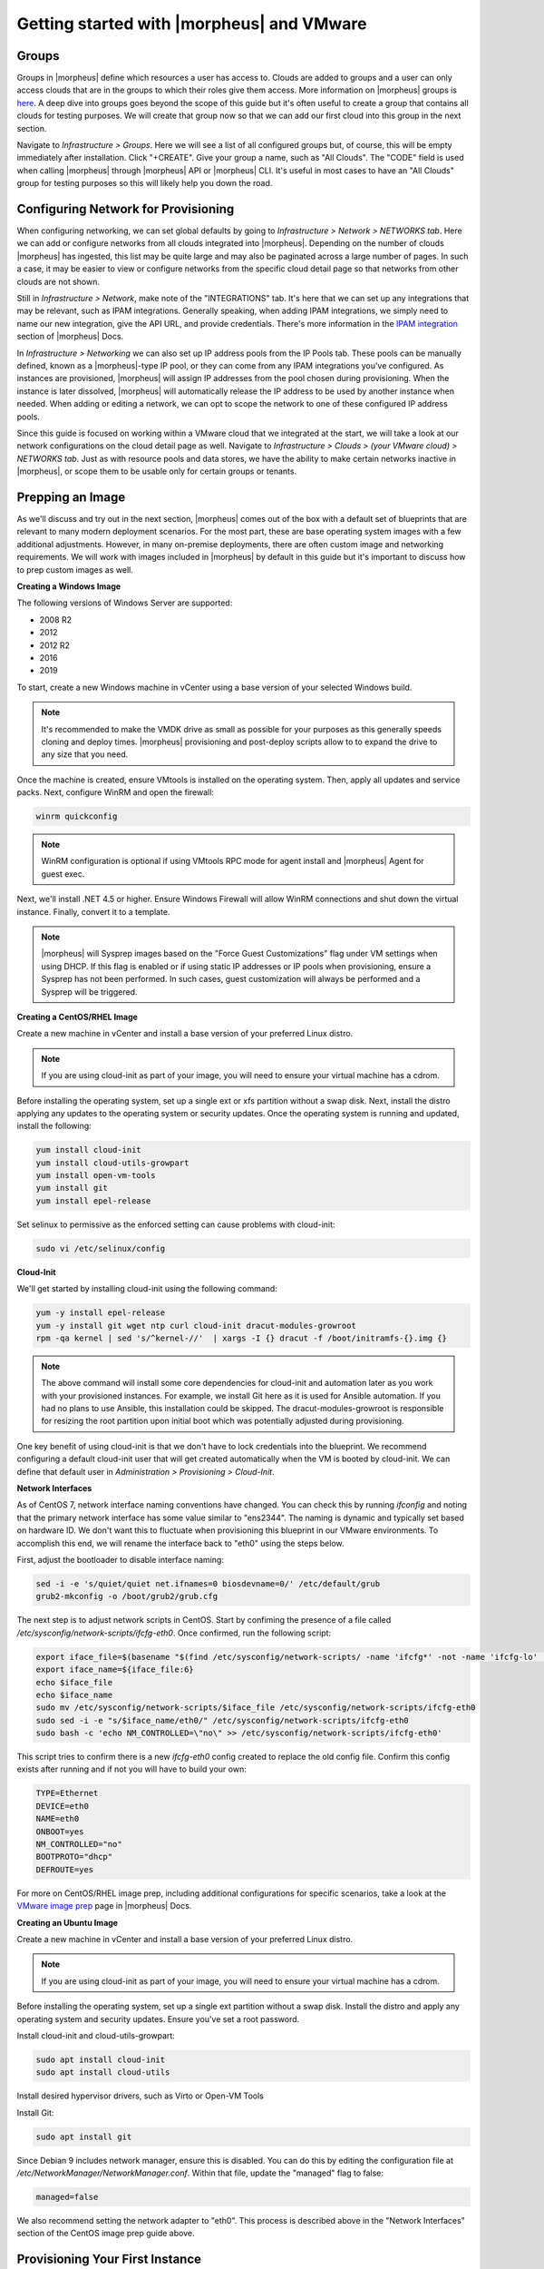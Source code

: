 Getting started with |morpheus| and VMware
==========================================

.. Introduction
.. ^^^^^^^^^^^^

.. This guide is designed to help you get started and quickly get the most out of |morpheus| with VMWare. By the end, you will integrate your first cloud, configure networking, prepare and consume images, provision instances, and get started with automation. We will briefly discuss installation and account setup but will provide links to additional resources for those very first steps. For the most part, this guide assumes you are able to get |morpheus| installed and are ready to move forward from that point. There is a lot more to see and do in |morpheus| that is beyond the scope of this guide. For more, consult the complete |morpheus| documentation or take part in our user community forum.

.. Installation & Setup
.. ^^^^^^^^^^^^^^^^^^^^

.. In the simplest configuration, |morpheus| needs one appliance server which will contain all the components necessary to orchestrate virtual machines and containers. Full requirements, including storage and networking considerations, can be found in |morpheus| documentation `here <https://docs.morpheusdata.com/en/4.1.0/getting_started/requirements/requirements.html#requirements>`_. In order to provision any new instances, hosts, or applications, (or convert any discovered resources to managed resources) you will need a valid license. If you don't have one, you can request a lab license for free at `|morpheus| Hub <https://www.morpheushub.com>`_. Once obtained, the license can be applied in Administration > Settings > LICENSE.
..

Groups
^^^^^^

Groups in |morpheus| define which resources a user has access to. Clouds are added to groups and a user can only access clouds that are in the groups to which their roles give them access. More information on |morpheus| groups is `here <https://docs.morpheusdata.com/en/4.1.1/infrastructure/groups/groups.html#groups>`_. A deep dive into groups goes beyond the scope of this guide but it's often useful to create a group that contains all clouds for testing purposes. We will create that group now so that we can add our first cloud into this group in the next section.

Navigate to `Infrastructure > Groups`. Here we will see a list of all configured groups but, of course, this will be empty immediately after installation. Click "+CREATE". Give your group a name, such as "All Clouds". The "CODE" field is used when calling |morpheus| through |morpheus| API or |morpheus| CLI. It's useful in most cases to have an "All Clouds" group for testing purposes so this will likely help you down the road.

Configuring Network for Provisioning
^^^^^^^^^^^^^^^^^^^^^^^^^^^^^^^^^^^^

When configuring networking, we can set global defaults by going to `Infrastructure > Network > NETWORKS tab`. Here we can add or configure networks from all clouds integrated into |morpheus|. Depending on the number of clouds |morpheus| has ingested, this list may be quite large and may also be paginated across a large number of pages. In such a case, it may be easier to view or configure networks from the specific cloud detail page so that networks from other clouds are not shown.

.. image:: /images/vCenterGuideImages/Network/1networksSection.png
  :width: 80%
  :alt: The list of configured networks
  :align: center

Still in `Infrastructure > Network`, make note of the "INTEGRATIONS" tab. It's here that we can set up any integrations that may be relevant, such as IPAM integrations. Generally speaking, when adding IPAM integrations, we simply need to name our new integration, give the API URL, and provide credentials. There's more information in the `IPAM integration <https://docs.morpheusdata.com/en/4.1.1/integration_guides/integration_guides.html#networking>`_ section of |morpheus| Docs.

.. image:: /images/vCenterGuideImages/Network/2addIPAM.png
  :width: 80%
  :alt: The add IPAM integration dialog box
  :align: center

In `Infrastructure > Networking` we can also set up IP address pools from the IP Pools tab. These pools can be manually defined, known as a |morpheus|-type IP pool, or they can come from any IPAM integrations you've configured. As instances are provisioned, |morpheus| will assign IP addresses from the pool chosen during provisioning. When the instance is later dissolved, |morpheus| will automatically release the IP address to be used by another instance when needed. When adding or editing a network, we can opt to scope the network to one of these configured IP address pools.

.. image:: /images/vCenterGuideImages/Network/3addIPPool.png
  :width: 80%
  :alt: Creating a |morpheus|-type IP pool
  :align: center

Since this guide is focused on working within a VMware cloud that we integrated at the start, we will take a look at our network configurations on the cloud detail page as well. Navigate to `Infrastructure > Clouds > (your VMware cloud) > NETWORKS tab`. Just as with resource pools and data stores, we have the ability to make certain networks inactive in |morpheus|, or scope them to be usable only for certain groups or tenants.

.. image:: /images/vCenterGuideImages/Network/4cloudNetworks.png
  :width: 80%
  :alt: Viewing networks on the cloud detail page
  :align: center

Prepping an Image
^^^^^^^^^^^^^^^^^

As we'll discuss and try out in the next section, |morpheus| comes out of the box with a default set of blueprints that are relevant to many modern deployment scenarios. For the most part, these are base operating system images with a few additional adjustments. However, in many on-premise deployments, there are often custom image and networking requirements. We will work with images included in |morpheus| by default in this guide but it's important to discuss how to prep custom images as well.

**Creating a Windows Image**

The following versions of Windows Server are supported:

- 2008 R2

- 2012

- 2012 R2

- 2016

- 2019

To start, create a new Windows machine in vCenter using a base version of your selected Windows build.

.. NOTE:: It's recommended to make the VMDK drive as small as possible for your purposes as this generally speeds cloning and deploy times. |morpheus| provisioning and post-deploy scripts allow to to expand the drive to any size that you need.

Once the machine is created, ensure VMtools is installed on the operating system. Then, apply all updates and service packs. Next, configure WinRM and open the firewall:

.. code-block:: bash

	winrm quickconfig

.. NOTE:: WinRM configuration is optional if using VMtools RPC mode for agent install and |morpheus| Agent for guest exec.

Next, we'll install .NET 4.5 or higher. Ensure Windows Firewall will allow WinRM connections and shut down the virtual instance. Finally, convert it to a template.

.. NOTE:: |morpheus| will Sysprep images based on the "Force Guest Customizations" flag under VM settings when using DHCP. If this flag is enabled or if using static IP addresses or IP pools when provisioning, ensure a Sysprep has not been performed. In such cases, guest customization will always be performed and a Sysprep will be triggered.

**Creating a CentOS/RHEL Image**

Create a new machine in vCenter and install a base version of your preferred Linux distro.

.. NOTE:: If you are using cloud-init as part of your image, you will need to ensure your virtual machine has a cdrom.

Before installing the operating system, set up a single ext or xfs partition without a swap disk. Next, install the distro applying any updates to the operating system or security updates. Once the operating system is running and updated, install the following:

.. code-block:: bash

	yum install cloud-init
	yum install cloud-utils-growpart
	yum install open-vm-tools
	yum install git
	yum install epel-release

Set selinux to permissive as the enforced setting can cause problems with cloud-init:

.. code-block:: bash

	sudo vi /etc/selinux/config

**Cloud-Init**

We'll get started by installing cloud-init using the following command:

.. code-block:: bash

	yum -y install epel-release
	yum -y install git wget ntp curl cloud-init dracut-modules-growroot
	rpm -qa kernel | sed 's/^kernel-//'  | xargs -I {} dracut -f /boot/initramfs-{}.img {}

.. NOTE:: The above command will install some core dependencies for cloud-init and automation later as you work with your provisioned instances. For example, we install Git here as it is used for Ansible automation. If you had no plans to use Ansible, this installation could be skipped. The dracut-modules-growroot is responsible for resizing the root partition upon initial boot which was potentially adjusted during provisioning.

One key benefit of using cloud-init is that we don't have to lock credentials into the blueprint. We recommend configuring a default cloud-init user that will get created automatically when the VM is booted by cloud-init. We can define that default user in `Administration > Provisioning > Cloud-Init`.

**Network Interfaces**

As of CentOS 7, network interface naming conventions have changed. You can check this by running `ifconfig` and noting that the primary network interface has some value similar to "ens2344". The naming is dynamic and typically set based on hardware ID. We don't want this to fluctuate when provisioning this blueprint in our VMware environments. To accomplish this end, we will rename the interface back to "eth0" using the steps below.

First, adjust the bootloader to disable interface naming:

.. code-block:: bash

	sed -i -e 's/quiet/quiet net.ifnames=0 biosdevname=0/' /etc/default/grub
	grub2-mkconfig -o /boot/grub2/grub.cfg

The next step is to adjust network scripts in CentOS. Start by confiming the presence of a file called `/etc/sysconfig/network-scripts/ifcfg-eth0`. Once confirmed, run the following script:

.. code-block:: bash

	export iface_file=$(basename "$(find /etc/sysconfig/network-scripts/ -name 'ifcfg*' -not -name 'ifcfg-lo' | head -n 1)")
	export iface_name=${iface_file:6}
	echo $iface_file
	echo $iface_name
	sudo mv /etc/sysconfig/network-scripts/$iface_file /etc/sysconfig/network-scripts/ifcfg-eth0
	sudo sed -i -e "s/$iface_name/eth0/" /etc/sysconfig/network-scripts/ifcfg-eth0
	sudo bash -c 'echo NM_CONTROLLED=\"no\" >> /etc/sysconfig/network-scripts/ifcfg-eth0'

This script tries to confirm there is a new `ifcfg-eth0` config created to replace the old config file. Confirm this config exists after running and if not you will have to build your own:

.. code-block:: bash

	TYPE=Ethernet
	DEVICE=eth0
	NAME=eth0
	ONBOOT=yes
	NM_CONTROLLED="no"
	BOOTPROTO="dhcp"
	DEFROUTE=yes

For more on CentOS/RHEL image prep, including additional configurations for specific scenarios, take a look at the `VMware image prep <https://docs.morpheusdata.com/en/4.1.1/integration_guides/Clouds/vmware/vmware_templates.html#gotyas>`_ page in |morpheus| Docs.

**Creating an Ubuntu Image**

Create a new machine in vCenter and install a base version of your preferred Linux distro.

.. NOTE:: If you are using cloud-init as part of your image, you will need to ensure your virtual machine has a cdrom.

Before installing the operating system, set up a single ext partition without a swap disk. Install the distro and apply any operating system and security updates. Ensure you've set a root password.

Install cloud-init and cloud-utils-growpart:

.. code-block:: bash

	sudo apt install cloud-init
	sudo apt install cloud-utils

Install desired hypervisor drivers, such as Virto or Open-VM Tools

Install Git:

.. code-block:: bash

	sudo apt install git

Since Debian 9 includes network manager, ensure this is disabled. You can do this by editing the configuration file at `/etc/NetworkManager/NetworkManager.conf`. Within that file, update the "managed" flag to false:

.. code-block:: bash

	managed=false

We also recommend setting the network adapter to "eth0". This process is described above in the "Network Interfaces" section of the CentOS image prep guide above.

Provisioning Your First Instance
^^^^^^^^^^^^^^^^^^^^^^^^^^^^^^^^

At this point, we are ready to provision our first image. As a first instance, we'll provision an Apache web server to our vCenter cloud.

Navigate to `Provisioning > Instances`. If any instances are currently provisioned, we will see them listed here. To start a new instance we click the "+ADD" button to pop the "CREATE INSTANCE" wizard. We'll scroll down to and select the Apache instance type and click "NEXT".

.. image:: /images/vCenterGuideImages/FirstInstance/1createInstance.png
  :width: 80%
  :alt: Selecting an instance type to provision
  :align: center

First, we'll specify the group to provision into which determines the clouds available. If you've followed this guide to this point, you should at least have a group that houses all of your clouds which you can select here. This will allow us to select the vCenter cloud from the "CLOUD" dropdown menu. Provide a unique name to this instance and then click "NEXT"

From the "CONFIGURE" tab, we're presented with a number of options. The options are cloud and layout-specific, more generalized information on creating instances and available options is `here <https://docs.morpheusdata.com/en/4.1.1/getting_started/agent/morpheus_agent.html#morpheus-agent>`_. For our purposes, we'll select the following options:

- **LAYOUT**: Includes options such as the base OS, custom layouts will also be here when available

- **PLAN**: Select the resource plan for your instance. Some plans have minimum resource limits, |morpheus| will only show plans at or above these limits. User-defined plans can also be created in `Administration > Plans & Pricing`.

- **VOLUMES and DATASTORES**: The minimum disk space is set by the plan, this value may be locked if you've selected a custom plan that defines the volume size

- **NETWORKS**: Select a network, note that IP pools must be linked with the networks defined in VMware in order to assign static IP addresses

Under the "User Config" drawer, mark the box to "CREATE YOUR USER". Click "NEXT".

.. image:: /images/vCenterGuideImages/FirstInstance/2instanceConfigure.png
  :width: 80%
  :alt: The configure tab of the create instance dialog box
  :align: center

.. NOTE:: "CREATE YOUR USER" will seed a user account into the VM with credentials set in your |morpheus| user account settings. If you've not yet defined these credentials, you can do so by clicking on your username in the upper-right corner of the application window and selecting "USER SETTINGS".

For now, we'll simply click "NEXT" to move through the "AUTOMATION" tab but feel free to stop and take a look at the available selections here. There is more information later in this guide on automation and even more beyond that in the rest of |morpheus| docs.

Review the settings for your first instance and click "COMPLETE".

.. image:: /images/vCenterGuideImages/FirstInstance/3completeInstance.png
  :width: 80%
  :alt: Confirming the instance to be provisioned
  :align: center

We are now dropped back onto the instances list page. We can see a new entry in the list at this point with a status indicator that the new machine is being launched (rocket icon in the status field). We can double click on the instance in the list to move to the instance detail page. For now we will see a progress bar indicating that the instance is being created and is starting up. The exact amount of time this process will take depends on your environment and selections made when provisioning the instance. Initially, |morpheus| will guess as to how long this will take and the progress bar may not be accurate. Over time, |morpheus| will learn how long these processes take and progress bar accuracy will improve. For more detailed information on the status of various provisiioning processes, we can scroll down and select the "HISTORY" tab. The "STATUS" icon will change from the blue rocket to a green play button when the instance is fully ready. Furthermore, we can click on the hyperlinked IP address in the "VMS" section of this page to view a default page in a web browser to confirm success.

.. image:: /images/vCenterGuideImages/FirstInstance/4reviewInstance.png
  :width: 80%
  :alt: Monitoring privisioning progress on the instance detail page
  :align: center

Creating Your First Library Item
^^^^^^^^^^^^^^^^^^^^^^^^^^^^^^^^

In the prior section, we manually provisioned our first instance. However, |morpheus| allows you to build a catalog of custom provisionable items to simplify and speed provisioning in the future. In this section, we'll build a catalog item and show how that can translate into quick instance provisioning after configuration.

.. NOTE:: Before starting this process, it's important to decide which virtual image you plan to use. If you're not using a |morpheus|-provided image, you'll want to ensure it's uploaded. You will not be able to complete this section without selecting an available image. In this example we will use |morpheus| Redis 3.0 on Ubuntu 14.04.3 v2.

Navigate to `Provisioning > Library > NODE TYPES` and click "+ADD".

.. image:: /images/vCenterGuideImages/NewCatalogItem/1addNode.png
  :width: 80%
  :alt: Adding a new node type
  :align: center

In this example, I am going to set the following options in the "NEW NODE TYPE" wizard:

- **NAME**

- **SHORT NAME**

- **VERSION**: 1 (In this particular case, the version is not important)

- **TECHNOLOGY**: VMware

- **VM IMAGE**: |morpheus| Redis 3.0 on Ubuntu 14.04.3 v2

.. NOTE:: Within the "VMware VM Options" section you should add anything that will always be used for this node, regardless of the specific deployment details. This can include LDAP Authentication, bash scripts that should run on installation, among other things.

.. image:: /images/vCenterGuideImages/NewCatalogItem/2nodeSettings.png
  :width: 80%
  :alt: Configuring options for the new node
  :align: center

With the new node created, we'll now add a new instance type which will be accessable from the provisioning wizard once created. Move from the "NODE TYPES" tab to the "INSTANCE TYPES" tab and click "+ADD".

.. image:: /images/vCenterGuideImages/NewCatalogItem/3addInstanceType.png
  :width: 80%
  :alt: Adding a new instance type
  :align: center

In the "NEW INSTANCE TYPE" wizard, I'll simply enter a **NAME** and **CODE** value. Click "SAVE CHANGES".

.. image:: /images/vCenterGuideImages/NewCatalogItem/4instanceTypeSettings.png
  :width: 80%
  :alt: Configuring the new instance type
  :align: center

Now that we've created a new instance type, access it by clicking on the name in the list of custom instances you've created. In my case, I've given the name "NewInstanceType".

.. image:: /images/vCenterGuideImages/NewCatalogItem/5openInstanceType.png
  :width: 80%
  :alt: Opening our newly created instance type
  :align: center

Once we've opened the new instance type, by default, we should be on the "LAYOUTS" tab. Click "+ADD LAYOUT".

I've set the following fields on my example layout:

- **NAME**

- **VERSION**: This is the version number of the layout itself, which is labeled 1.0 in the example

- **TECHNOLOGY**: VMware

- **Nodes**: Select the node we created earlier, if desired you can specify multiple nodes

Click "SAVE CHANGES".

.. image:: /images/vCenterGuideImages/NewCatalogItem/6layoutSettings.png
  :width: 80%
  :alt: Configuring the new layout
  :align: center

At this point we've completed the setup work and can now provision the instance we've created to our specifications. Navigate to `Provisioning > Instances` and click "+ADD". From the search bar we can search for the new instance type we've created. In the example case, we called it "newinstancetype". Click "NEXT".

.. image:: /images/vCenterGuideImages/NewCatalogItem/7newInstanceSearch.png
  :width: 80%
  :alt: Searching for our custom instance type
  :align: center

As before, we can select a group and cloud to provision this new instance. Click "NEXT". On the "CONFIGURE" tab, make note that the layout and plan are already selected because they were configured as part of creating the new instance type. Select a network and click "NEXT". Once again we will also click "NEXT" through the "AUTOMATION" tab. Finally, click "COMPLETE".

.. image:: /images/vCenterGuideImages/NewCatalogItem/8newInstanceConfigure.png
  :width: 80%
  :alt: Configuring the newlt created instance
  :align: center

As before when we manually provisioned an instance, |morpheus| will now begin to spin up the new VM. How long this will take depends on your environment but |morpheus| will predict how long this process will take and represent that on a progress bar. Over time, |morpheus| begins to learn how long these processes take and becomes more accurate in predicting spin-up time.

Once the privisioning process has completed, open the instance detail page in |morpheus| and click on the "CONSOLE" tab. You'll be logged in with your user account and are then able to confirm the machine is ready and available.

.. image:: /images/vCenterGuideImages/NewCatalogItem/10newInstanceConsole.png
  :width: 80%
  :alt: Confirming creation of the new instance
  :align: center

Conclusion
^^^^^^^^^^

At this point you should be up and running in |morpheus|, ready to consume VMware. This guide only scratches the surface, there is a lot more to see and do in |morpheus|. Take a look at the rest of `|morpheus| Docs <https://docs.morpheusdata.com/en/4.1.1/index.html>`_ for more information on supported integrations and other things possible.
